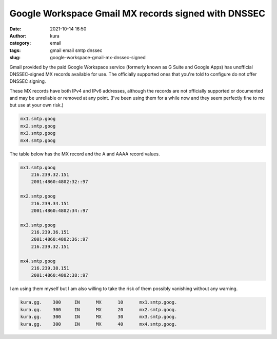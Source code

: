 Google Workspace Gmail MX records signed with DNSSEC
####################################################
:date: 2021-10-14 16:50
:author: kura
:category: email
:tags: gmail email smtp dnssec
:slug: google-workspace-gmail-mx-dnssec-signed

.. contents::
    :backlinks: none

Gmail provided by the paid Google Workspace service (formerly
known as G Suite and Google Apps) has unofficial DNSSEC-signed
MX records available for use. The officially supported ones
that you're told to configure do not offer DNSSEC signing.

These MX records have both IPv4 and IPv6 addresses, although
the records are not officially supported or documented and
may be unreliable or removed at any point. (I've been using them
for a while now and they seem perfectly fine to me but use at
your own risk.)

.. code::

    mx1.smtp.goog
    mx2.smtp.goog
    mx3.smtp.goog
    mx4.smtp.goog

The table below has the MX record and the A and AAAA record values.

.. code::

    mx1.smtp.goog
        216.239.32.151
        2001:4860:4802:32::97

    mx2.smtp.goog
        216.239.34.151
        2001:4860:4802:34::97

    mx3.smtp.goog
        216.239.36.151
        2001:4860:4802:36::97
        216.239.32.151

    mx4.smtp.goog
        216.239.38.151
        2001:4860:4802:38::97


I am using them myself but I am also willing to take the risk of
them possibly vanishing without any warning.

.. code::

    kura.gg.	300	IN	MX	10	mx1.smtp.goog.
    kura.gg.	300	IN	MX	20	mx2.smtp.goog.
    kura.gg.	300	IN	MX	30	mx3.smtp.goog.
    kura.gg.	300	IN	MX	40	mx4.smtp.goog.

